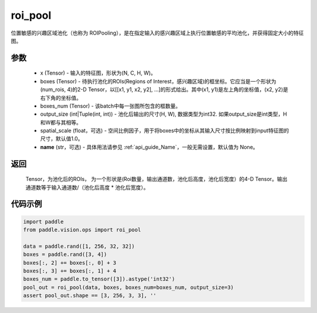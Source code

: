 .. _cn_api_paddle_vision_ops_roi_pool:

roi_pool
-------------------------------

.. py:function:: paddle.vision.ops.roi_pool(x, boxes, boxes_num, output_size, spatial_scale=1.0, name=None)

位置敏感的兴趣区域池化（也称为 ROIPooling），是在指定输入的感兴趣区域上执行位置敏感的平均池化，并获得固定大小的特征图。


参数
:::::::::
    - x (Tensor) - 输入的特征图，形状为(N, C, H, W)。
    - boxes (Tensor) - 待执行池化的ROIs(Regions of Interest，感兴趣区域)的框坐标。它应当是一个形状为(num_rois, 4)的2-D Tensor，以[[x1, y1, x2, y2], ...]的形式给出。其中(x1, y1)是左上角的坐标值，(x2, y2)是右下角的坐标值。
    - boxes_num (Tensor) - 该batch中每一张图所包含的框数量。
    - output_size (int|Tuple(int, int)) - 池化后输出的尺寸(H, W), 数据类型为int32. 如果output_size是int类型，H和W都与其相等。
    - spatial_scale (float，可选) - 空间比例因子，用于将boxes中的坐标从其输入尺寸按比例映射到input特征图的尺寸，默认值1.0。
    - **name** (str，可选) - 具体用法请参见  :ref:`api_guide_Name`，一般无需设置，默认值为 None。


返回
:::::::::
    Tensor，为池化后的ROIs， 为一个形状是(Roi数量，输出通道数，池化后高度，池化后宽度）的4-D Tensor。输出通道数等于输入通道数/（池化后高度 * 池化后宽度）。


代码示例
:::::::::
    
..  code-block:: python

    import paddle
    from paddle.vision.ops import roi_pool

    data = paddle.rand([1, 256, 32, 32])
    boxes = paddle.rand([3, 4])
    boxes[:, 2] += boxes[:, 0] + 3
    boxes[:, 3] += boxes[:, 1] + 4
    boxes_num = paddle.to_tensor([3]).astype('int32')
    pool_out = roi_pool(data, boxes, boxes_num=boxes_num, output_size=3)
    assert pool_out.shape == [3, 256, 3, 3], ''